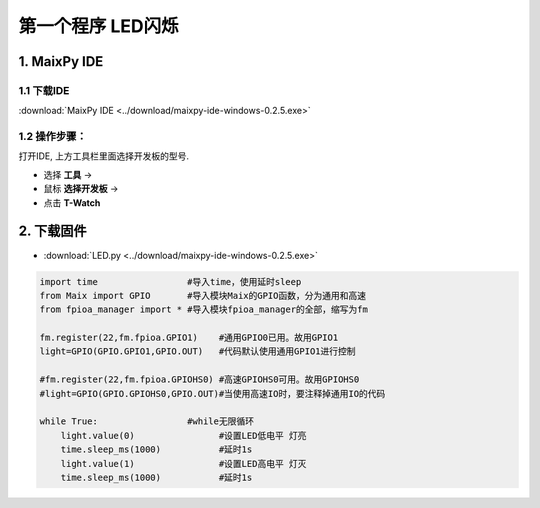 ******************
第一个程序 LED闪烁
******************

1. MaixPy IDE
==================

.. figure:: ../_static/zza.png
   :scale: 90
   :align: center

1.1 下载IDE
~~~~~~~~~~~~~
:download:`MaixPy IDE <../download/maixpy-ide-windows-0.2.5.exe>`

1.2 操作步骤：
~~~~~~~~~~~~~
打开IDE, 上方工具栏里面选择开发板的型号.

* 选择 **工具** -> 
* 鼠标 **选择开发板** -> 
* 点击 **T-Watch**

2. 下载固件
=================

* :download:`LED.py <../download/maixpy-ide-windows-0.2.5.exe>`

.. code-block:: python

    import time                 #导入time，使用延时sleep
    from Maix import GPIO       #导入模块Maix的GPIO函数，分为通用和高速
    from fpioa_manager import * #导入模块fpioa_manager的全部，缩写为fm

    fm.register(22,fm.fpioa.GPIO1)    #通用GPIO0已用。故用GPIO1
    light=GPIO(GPIO.GPIO1,GPIO.OUT)   #代码默认使用通用GPIO1进行控制

    #fm.register(22,fm.fpioa.GPIOHS0) #高速GPIOHS0可用。故用GPIOHS0
    #light=GPIO(GPIO.GPIOHS0,GPIO.OUT)#当使用高速IO时，要注释掉通用IO的代码

    while True:                 #while无限循环
        light.value(0)                #设置LED低电平 灯亮
        time.sleep_ms(1000)           #延时1s
        light.value(1)                #设置LED高电平 灯灭
        time.sleep_ms(1000)           #延时1s


